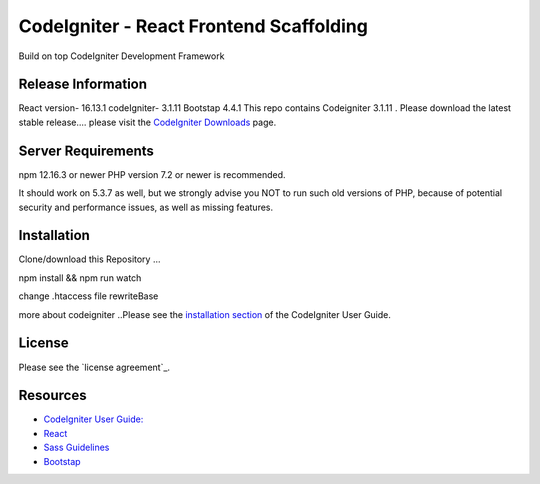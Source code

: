 ###################
CodeIgniter - React Frontend Scaffolding
###################

Build on top CodeIgniter Development Framework 

*******************
Release Information
*******************
React version- 16.13.1
codeIgniter- 3.1.11
Bootstap 4.4.1
This repo contains Codeigniter 3.1.11 . 
Please download the
latest stable release.... please visit the `CodeIgniter Downloads
<https://codeigniter.com/download>`_ page.



*******************
Server Requirements
*******************
npm 12.16.3 or newer
PHP version 7.2 or newer is recommended.

It should work on 5.3.7 as well, but we strongly advise you NOT to run
such old versions of PHP, because of potential security and performance
issues, as well as missing features.

************
Installation
************
Clone/download this Repository ...

npm install && npm run watch

change .htaccess file rewriteBase 

more about codeigniter ..Please see the `installation section <https://codeigniter.com/user_guide/installation/index.html>`_
of the CodeIgniter User Guide.

*******
License
*******

Please see the `license
agreement`_.

*********
Resources
*********

-  `CodeIgniter User Guide: <https://codeigniter.com/docs>`_
-  `React <http://reactjs.org/>`_
-  `Sass Guidelines <http://sass-guidelin.es/>`_
-  `Bootstap <https://getbootstrap.com>`_

